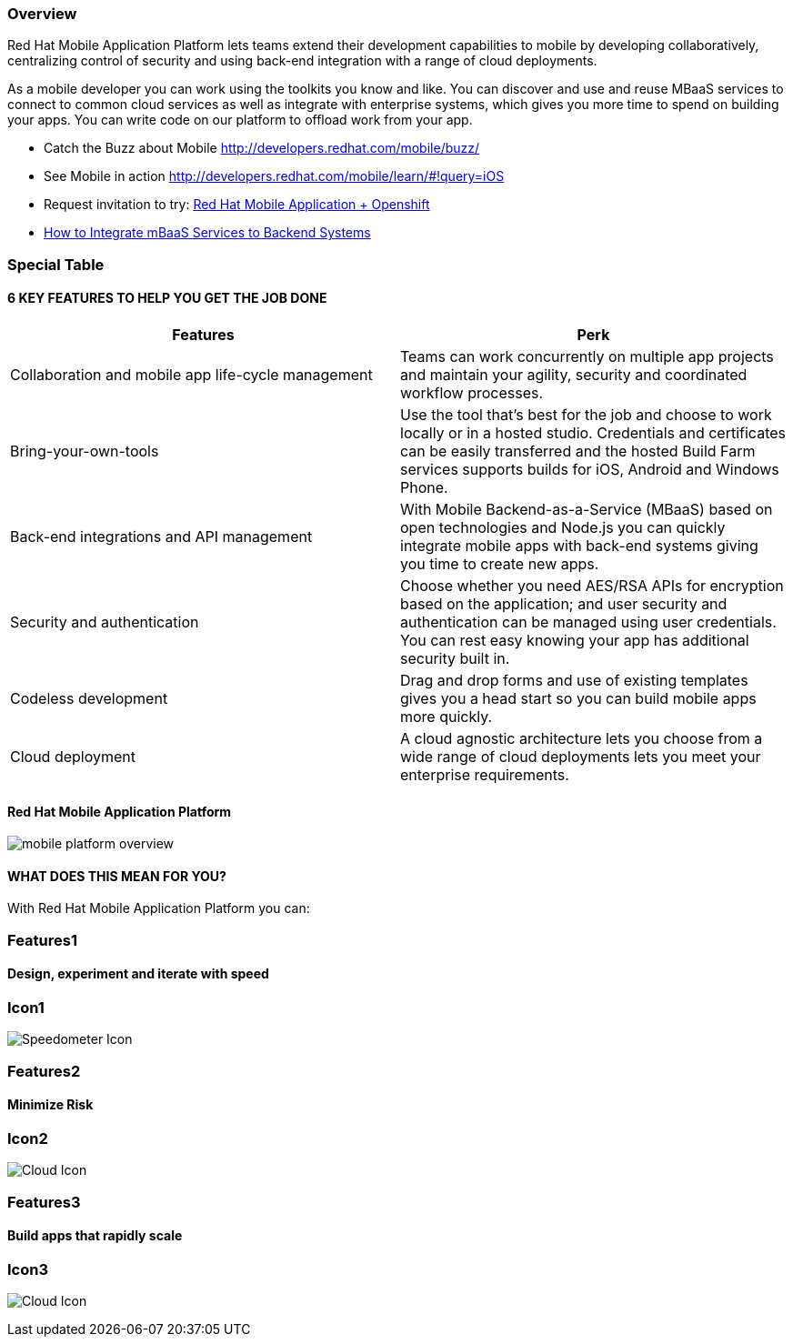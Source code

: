 :awestruct-layout: product-overview
:awestruct-status: yellow
:awestruct-interpolate: true
:leveloffset: 1

== Overview

Red Hat Mobile Application Platform lets teams extend their development capabilities to mobile by developing collaboratively, centralizing control of security and using back-end integration with a range of cloud deployments.

As a mobile developer you can work using the toolkits you know and like. You can discover and use and reuse MBaaS services to connect to common cloud services as well as integrate with enterprise systems, which gives you more time to spend on building your apps. You can write code on our platform to offload work from your app. 

* Catch the Buzz about Mobile link:http://developers.redhat.com/mobile/buzz/[http://developers.redhat.com/mobile/buzz/]
* See Mobile in action link:http://developers.redhat.com/mobile/learn/\#!query=iOS[http://developers.redhat.com/mobile/learn/#!query=iOS]
* Request invitation to try: link:https://openshift.feedhenry.com[Red Hat Mobile Application + Openshift]
* link:http://www2.feedhenry.com/mbaas_services_video[How to Integrate mBaaS Services to Backend Systems]

== Special Table
=== 6 KEY FEATURES TO HELP YOU GET THE JOB DONE

|===
|Features | Perk

| Collaboration and mobile app life-cycle management
| Teams can work concurrently on multiple app projects and maintain your agility, security and coordinated workflow processes.

| Bring-your-own-tools
| Use the tool that’s best for the job and choose to work locally or in a hosted studio.  Credentials and certificates can be easily transferred and the hosted Build Farm services supports builds for iOS, Android and Windows Phone.

| Back-end integrations and API management
| With Mobile Backend-as-a-Service (MBaaS) based on open technologies and Node.js you can quickly integrate mobile apps with back-end systems giving you time to create new apps.

| Security and authentication
| Choose whether you need AES/RSA APIs for encryption based on the application; and user security and authentication can be managed using user credentials.  You can rest easy knowing your app has additional security built in.

| Codeless development
| Drag and drop forms and use of existing templates gives you a head start so you can build mobile apps more quickly.

| Cloud deployment
| A cloud agnostic architecture lets you choose from a wide range of cloud deployments lets you meet your enterprise requirements.
|===


=== Red Hat Mobile Application Platform 

image:#{cdn(site.base_url + '/images/icons/products/mobile_platform_overview.png')}[]

=== WHAT DOES THIS MEAN FOR YOU?

With Red Hat Mobile Application Platform you can:

== Features1

=== Design, experiment and iterate with speed

== Icon1
image:#{cdn(site.base_url + '/images/icons/products/products_speedometer.png')}["Speedometer Icon"]

== Features2

=== Minimize Risk

== Icon2
image:#{cdn(site.base_url + '/images/icons/products/products_cloud.png')}["Cloud Icon"]


== Features3

=== Build apps that rapidly scale

== Icon3
image:#{cdn(site.base_url + '/images/icons/products/products_cloud.png')}["Cloud Icon"]


